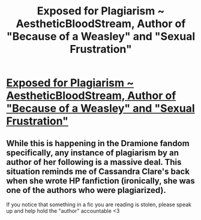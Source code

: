 #+TITLE: Exposed for Plagiarism ~ AestheticBloodStream, Author of "Because of a Weasley" and "Sexual Frustration"

* [[/r/Dramione/comments/mrvt12/exposed_for_plagiarism_aestheticbloodstream/][Exposed for Plagiarism ~ AestheticBloodStream, Author of "Because of a Weasley" and "Sexual Frustration"]]
:PROPERTIES:
:Author: AstridBelmontWrites
:Score: 10
:DateUnix: 1618554534.0
:DateShort: 2021-Apr-16
:FlairText: Misc
:END:

** While this is happening in the Dramione fandom specifically, any instance of plagiarism by an author of her following is a massive deal. This situation reminds me of Cassandra Clare's back when she wrote HP fanfiction (ironically, she was one of the authors who were plagiarized).

If you notice that something in a fic you are reading is stolen, please speak up and help hold the "author" accountable <3
:PROPERTIES:
:Author: AstridBelmontWrites
:Score: 8
:DateUnix: 1618555026.0
:DateShort: 2021-Apr-16
:END:
